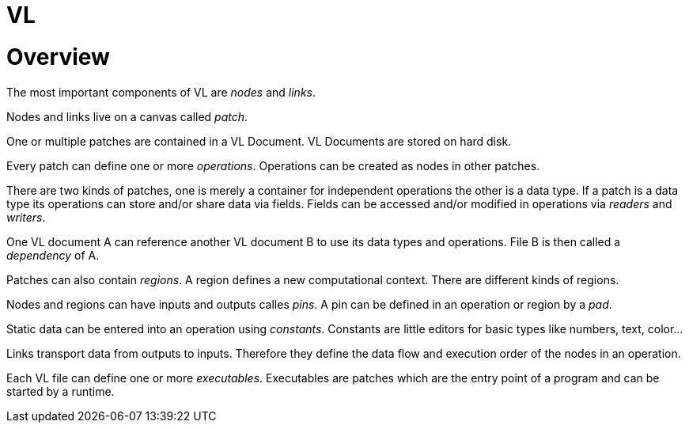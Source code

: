 # VL

= Overview

The most important components of VL are _nodes_ and _links_.

Nodes and links live on a canvas called _patch_.

One or multiple patches are contained in a VL Document. VL Documents are stored on hard disk.

Every patch can define one or more _operations_. Operations can be created as nodes in other patches.

There are two kinds of patches, one is merely a container for independent operations the other is a data type. If a patch is a data type its operations can store and/or share data via fields. Fields can be accessed and/or modified in operations via _readers_ and __writers__.

One VL document A can reference another VL document B to use its data types and operations. File B is then called a _dependency_ of A.

Patches can also contain _regions_. A region defines a new computational context. There are different kinds of regions.

Nodes and regions can have inputs and outputs calles _pins_. A pin can be defined in an operation or region by a _pad_.

Static data can be entered into an operation using _constants_. Constants are little editors for basic types like numbers, text, color…

Links transport data from outputs to inputs. Therefore they define the data flow and execution order of the nodes in an operation.

Each VL file can define one or more _executables_. Executables are patches which are the entry point of a program and can be started by a runtime.


